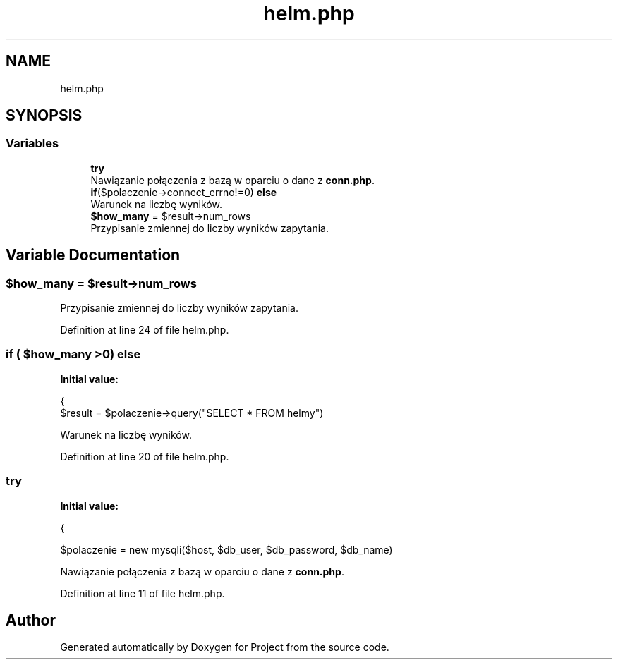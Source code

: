 .TH "helm.php" 3 "Fri Jun 25 2021" "Project" \" -*- nroff -*-
.ad l
.nh
.SH NAME
helm.php
.SH SYNOPSIS
.br
.PP
.SS "Variables"

.in +1c
.ti -1c
.RI "\fBtry\fP"
.br
.RI "Nawiązanie połączenia z bazą w oparciu o dane z \fBconn\&.php\fP\&. "
.ti -1c
.RI "\fBif\fP($polaczenie\->connect_errno!=0) \fBelse\fP"
.br
.RI "Warunek na liczbę wyników\&. "
.ti -1c
.RI "\fB$how_many\fP = $result\->num_rows"
.br
.RI "Przypisanie zmiennej do liczby wyników zapytania\&. "
.in -1c
.SH "Variable Documentation"
.PP 
.SS "$how_many = $result\->num_rows"

.PP
Przypisanie zmiennej do liczby wyników zapytania\&. 
.PP
Definition at line 24 of file helm\&.php\&.
.SS "\fBif\fP ( $how_many >0) else"
\fBInitial value:\fP
.PP
.nf
{
                $result = $polaczenie->query("SELECT * FROM helmy")
.fi
.PP
Warunek na liczbę wyników\&. 
.PP
Definition at line 20 of file helm\&.php\&.
.SS "try"
\fBInitial value:\fP
.PP
.nf
{
            
            $polaczenie = new mysqli($host, $db_user, $db_password, $db_name)
.fi
.PP
Nawiązanie połączenia z bazą w oparciu o dane z \fBconn\&.php\fP\&. 
.PP
Definition at line 11 of file helm\&.php\&.
.SH "Author"
.PP 
Generated automatically by Doxygen for Project from the source code\&.
